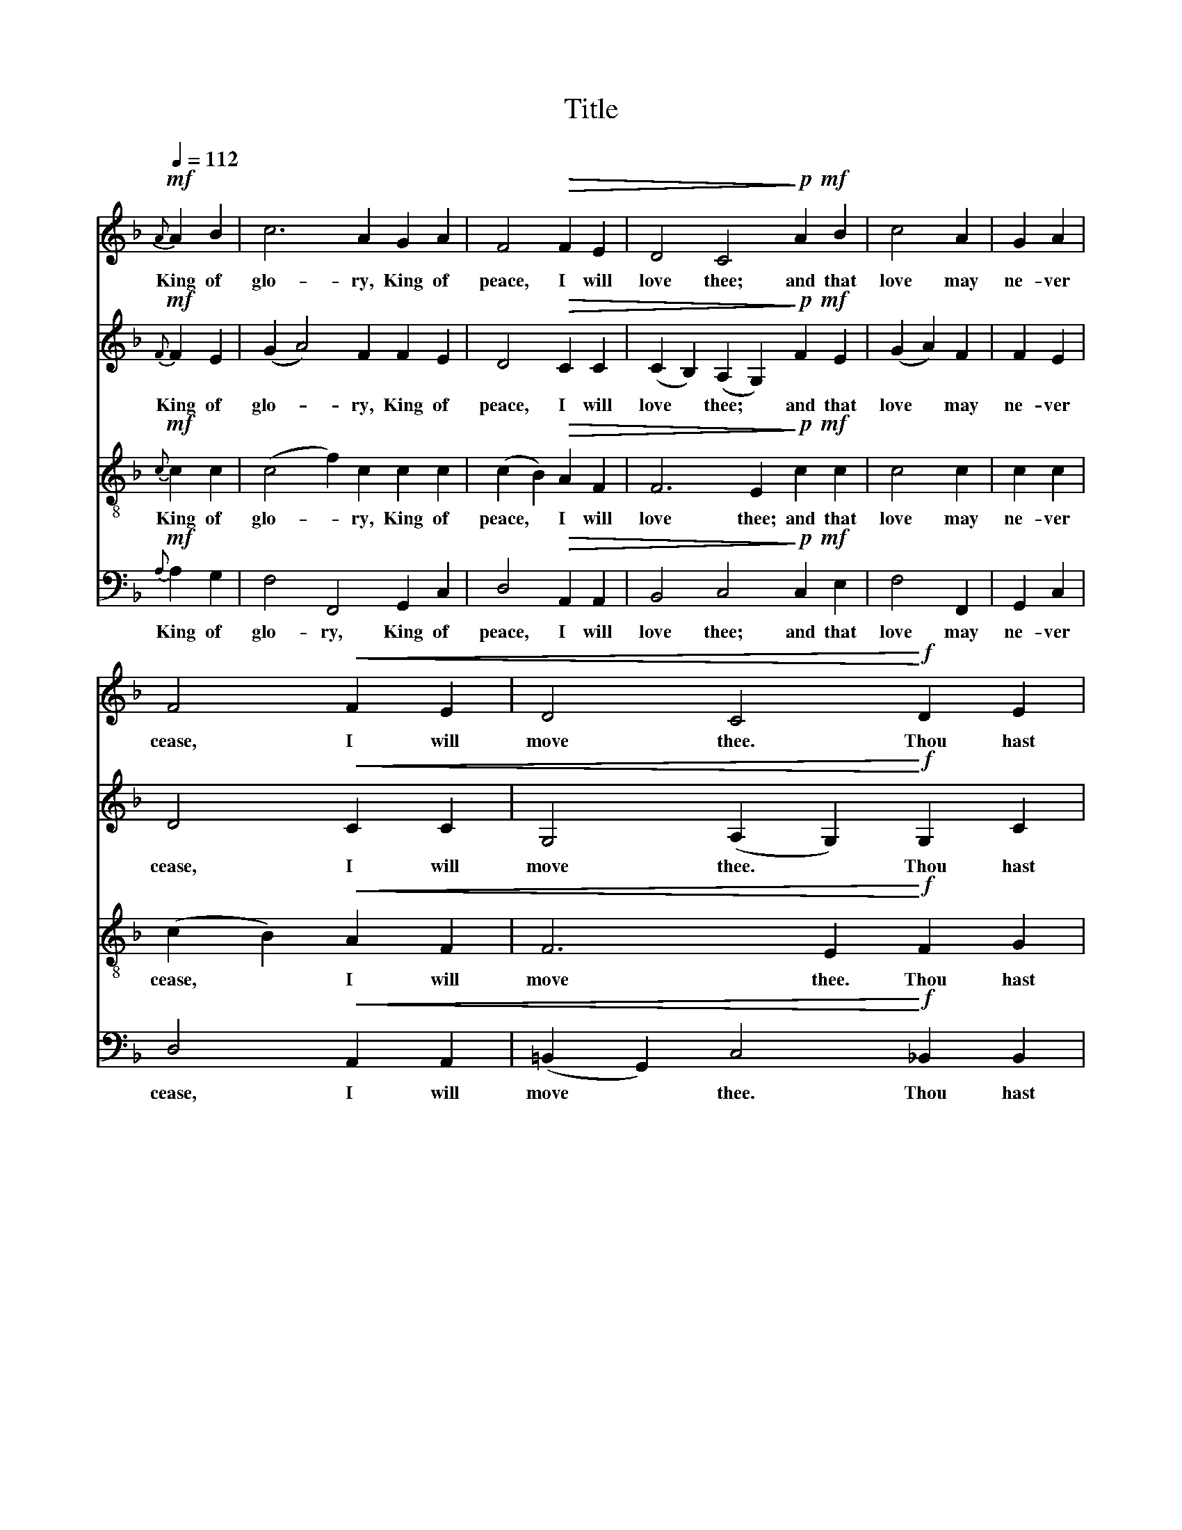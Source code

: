 X:1
T:Title
%%score 1 2 3 4
L:1/8
Q:1/4=112
M:none
K:F
V:1 treble 
V:2 treble 
V:3 treble-8 
V:4 bass 
V:1
!mf!{A} A2 B2 | c6 A2 G2 A2 | F4!>(! F2 E2 | D4 C4!>)!!p!!mf! A2 B2 | c4 A2 | G2 A2 | %6
w: King of|glo- ry, King of|peace, I will|love thee; and that|love may|ne- ver|
 F4!<(! F2 E2 | D4 C4!<)!!f! D2 E2 | F4 D2 | F2 G2 | A4!<(! A2 c2 | (c2 =B2) A4!<)!!ff!!mf! G2 A2 | %12
w: cease, I will|move thee. Thou hast|grant- ed|my re-|quest, thou hast|heard * me; thou didst|
 _B4 A2 |!>(! G2 F2 | (D2 C2)!>)!!mp! D2 F2 | G4 F4 z4 | z4 z6"^Melody in Tenor." || %17
w: note my|work- ing|breast, * thou hast|spared me.||
!mp! (A2 c2) c2 | c2 c2 | (c2 B2) (A2 G2) | (G2 F2)!>(! A2 c2 | (c2 A2) G4!>)!!pp!!mp! G2 c2 | %22
w: Where- * fore|with my|ut- * most *|art * I will|sing * thee, and the|
 (c2 A2) A2 | d4 d2 | (d2 ^c2)!<(! d2 e2 | (f2 d2) (c4 B2)!<)! |!mf! A2 G2 | (F2 A2) c2 | f4 e2 | %29
w: cream * of|all my|heart * I will|bring * thee. *|Though my|sins * a-|gainst me|
 c4!p! A2 F2 | B4 G4 A2 B2 | c4 F2 | F2 F2 | d4!mp! c2 A2 | (B2 A2) A4 z4 | z6 z4 | %36
w: cried, thou didst|clear me; and a-|lone, when|they re-|plied, thou didst|hear * me.||
 z4 z6"^Melody in Soprano." ||!f! A4 B4 | c4 A2 | G4 A4 | F4!>(! F2 E2 | D4 C4!>)!!mp!!f! A2 B2 | %42
w: |Seven whole|days, not|one in|seven, I will|praise thee; in my|
 c4 A2 | G2 A2 | F4!<(! F2 E2 | D4 C6!<)! |!ff!!mp! D4 E2 | F2 D2 | F4 G4 | A4 A2 c2 | %50
w: heart, though|not in|heaven, I can|raise thee.|Small it|is, in|this poor|sort to en-|
 (c2 =B2) A4!f! G2 A2 | _B4 A2 | G2 F2 | (D2 C2) D2 F2 | G4 F4 z4 | z6 z4 | z4 z4!ff! c2 c2 | %57
w: roll * thee: e'en e-|ter- ni-|ty's too|short * to ex-|tol thee.||Al- le-|
"^riten.""^poco rit." (B4 A4 G4) |[Q:1/4=96] !fermata!A8"^senza dim." |] %59
w: lu- * *|ia.|
V:2
!mf!{F} F2 E2 | (G2 A4) F2 F2 E2 | D4!>(! C2 C2 | (C2 B,2) (A,2 G,2)!>)!!p!!mf! F2 E2 | %4
w: King of|glo- * ry, King of|peace, I will|love * thee; * and that|
 (G2 A2) F2 | F2 E2 | D4!<(! C2 C2 | G,4 (A,2 G,2)!<)!!f! G,2 C2 | C4 C2 | D2 D2 | %10
w: love * may|ne- ver|cease, I will|move thee. * Thou hast|grant- ed|my re-|
 (D2 ^C2)!<(! D2 F2 | (E2 D2) (D2 ^C2)!<)!!ff!!mf! =B,2 =C2 | (C2 F2) F2 |!>(! D2 B,2 | %14
w: quest, * thou hast|heard * me; * thou didst|note * my|work- ing|
 B,4!>)!!mp! B,2 D2 | (D2 C2) C4!mf! C2 C2 | C4 C6{C} ||!mp! (C2 F2) E2 | G2 F2 | E6 D2 | %20
w: breast, thou hast|spared * me. Al- le-|lu- ia.|Where- * fore|with my|ut- most|
 D4!>(! F2 A2 | F6 E2!>)!!pp!!mp! F2 G2 | D4 E2 | (F2 E2) D2 | E4!<(! F2 F2 | F6 E4!<)! | %26
w: art I will|sing thee, and the|cream of|all * my|heart I will|bring thee.|
!mf! F2 F2 | (E2 D2) D2 | (A2 G2) F2 | (F2 E2)!p! D2 D2 | D6 E2 F2 G2 | (G2 A2) A2 | D2 D2 | %33
w: Though my|sins * a-|gainst * me|cried, * thou didst|clear me; and a-|lone, * when|they re-|
 D4!mp! D2 D2 | D6 C2!mf! C2 C2 | C4 C2!<(! D2 F2 | (F2 A2)!<)! (A2 G4){G} ||!f! (G2 F2) (F2 E2) | %38
w: plied, thou didst|hear me. Al- le-|lu- ia, al- le-|lu- * ia. *|Seven * whole *|
 (G2 F2) F2 | (F2 E4) D2 | D4!>(! C2 C2 | (C2 B,2) (A,2 G,2)!>)!!mp!!f! F2 E2 | (G2 A2) F2 | %43
w: days, * not|one * in|seven, I will|praise * thee; * in my|heart, * though|
 F2 E2 | D4!<(! C2 C2 | G,4 (A,4 G,2)!<)! |!ff!!mp! G,4 C2 | C2 C2 | D4 D4 | (D2 ^C2) D2 F2 | %50
w: not in|heaven, I can|raise thee. *|Small it|is, in|this poor|sort * to en-|
 (E2 D2) (D2 ^C2)!f! =B,2 =C2 | (C2 F2) F2 | D2 B,2 | B,4 B,2 D2 | (D2 C2) C4!mf! C2!<(! C2 | %55
w: roll * thee: * e'en e-|ter- * ni-|ty's too|short to ex-|tol * thee. Al- le-|
 C4!<)! C2!f! D2 F2 |!<(! (F2 A2) (A2 G2)!<)!!ff! A2 F2 | (D2 F4 D2 E4) | (D2 !fermata!C6) |] %59
w: lu- ia, al- le-|lu- * ia, * al- le-|lu- * * *|ia. *|
V:3
!mf!{c} c2 c2 | (c4 f2) c2 c2 c2 | (c2 B2)!>(! A2 F2 | F6 E2!>)!!p!!mf! c2 c2 | c4 c2 | c2 c2 | %6
w: King of|glo- * ry, King of|peace, * I will|love thee; and that|love may|ne- ver|
 (c2 B2)!<(! A2 F2 | F6 E2!<)!!f! F2 G2 | (A2 G2) F2 | B2 F2 | E4!<(! F2 F2 | %11
w: cease, * I will|move thee. Thou hast|grant- * ed|my re-|quest, thou hast|
 (G3 ^F) E4!<)!!ff!!mf! E2 E2 | (=F2 A2) c2 |!>(! c2 G2 | (F2 E2)!>)!!mp! F2 B2 | %15
w: heard * me; thou didst|note * my|work- ing|breast, * thou hast|
 (G2 B2) (B2 A2)!mf! A2 F2 | G4 (F2 E4){A} ||!mf! A4 B2 | c2 A2 | G4 A4 | F4!>(! F2 E2 | %21
w: spared * me. * Al- le-|lu- ia. *|Where- fore|with my|ut- most|art I will|
 D4 C4!>)!!p!!mf! D2 E2 | F4 G2 | A4 G2 | G4!<(! A2 c2 | d4 c6!<)! |!f! c2 B2 | A4 A2 | B4 A2 | %29
w: sing thee, and the|cream of|all my|heart I will|bring thee.|Though my|sins a-|gainst me|
 d4!mp! c2 A2 | (G2 F2) E4 D2 E2 | (F2 A2) B2 | c2 A2 | (G2 F2)!mf! D2 F2 | G4 F4!mf! A2 F2 | %35
w: cried, thou didst|clear * me; and a-|lone, * when|they re-|plied, * thou didst|hear me. Al- le-|
 G4 A2!<(! B2 c2 | d4!<)! c6{C} ||!f! A4 c4 | c4 c2 | d4 f4 | B2 A2!>(! c2 c2 | %41
w: lu- ia, al- le-|lu- ia.|Seven whole|days, not|one in|se- ven, I will|
 F6 E2!>)!!mp!!f! c2 c2 | c4 c2 | c2 c2 | c2 B2!<(! A2 F2 | F6 E4!<)! |!ff!!mp! F2 G4 | A2 F2 | %48
w: praise thee; in my|heart, though|not in|hea- ven, I can|raise thee.|Small it|is, in|
 (B2 A2) (G2 F2) | E4 F2 F2 | (G3 ^F) E4!f! E2 E2 | (=F2 A2) c2 | c2 G2 | (F2 E2) F2 B2 | %54
w: this * poor *|sort to en-|roll * thee: e'en e-|ter- * ni-|ty's too|short * to ex-|
 (G2 B2) (B2 A2)!mf! A2!<(! F2 | G4!<)! A2!f! B2 c2 |!<(! d4 c4!<)!!ff! e2 c2 | (G4 A2 B2 c2 G2) | %58
w: tol * thee. * Al- le-|lu- ia, al- le-|lu- ia, al- le-|lu- * * * *|
 (G4 !fermata!F4) |] %59
w: ia. *|
V:4
!mf!{A,} A,2 G,2 | F,4 F,,4 G,,2 C,2 | D,4!>(! A,,2 A,,2 | B,,4 C,4!>)!!p!!mf! C,2 E,2 | F,4 F,,2 | %5
w: King of|glo- ry, King of|peace, I will|love thee; and that|love may|
 G,,2 C,2 | D,4!<(! A,,2 A,,2 | (=B,,2 G,,2) C,4!<)!!f! _B,,2 B,,2 | A,,4 D,2 | D,2 B,,2 | %10
w: ne- ver|cease, I will|move * thee. Thou hast|grant- ed|my re-|
 A,,4!<(! D,2 A,,2 | G,,4 A,,4!<)!!ff!!mf! D,2 C,2 | G,,4 A,,2 |!>(! B,,2 B,,2 | %14
w: quest, thou hast|heard me; thou didst|note my|work- ing|
 C,4!>)!!mp! G,,2 G,,2 | C,4 F,4!mf! D,2 C,2 | (B,,2 G,,2) C,6{A,} ||!mp! A,4 G,2 | F,2 F,,2 | %19
w: breast, thou hast|spared me. Al- le-|lu- * ia.|Where- fore|with my|
 G,,4 C,4 | D,4!>(! A,,2 A,,2 | B,,4 C,4!>)!!pp!!mp! C,2 C,2 | D,4 D,2 | D,4 G,,2 | %24
w: ut- most|art I will|sing thee, and the|cream of|all my|
 A,,4!<(! A,,2 D,2 | G,,4 C,6!<)! |!mf! D,2 D,2 | D,4 D,2 | D,4 D,2 | G,,4!p! G,,2 A,,2 | %30
w: heart I will|bring thee.|Though my|sins a-|gainst me|cried, thou didst|
 B,,4 C,4 C,2 C,2 | F,4 F,,2 | G,,2 A,,2 | B,,4!mp! G,,2 B,,2 | C,4 F,4!mf! D,2 C,2 | %35
w: clear me; and a-|lone, when|they re-|plied, thou didst|hear me. Al- le-|
 (B,,2 G,,2) C,2!<(! C,2 C,2 | (B,,2 G,,2)!<)! C,6{E,,} ||!f! C,4 E,4 | F,4 F,,2 | %39
w: lu- * ia, al- le-|lu- * ia.|Seven whole|days, not|
 G,,4 (C,2 A,,2) | D,4!>(! A,,2 A,,2 | B,,4 C,4!>)!!mp!!f! C,2 E,2 | F,4 F,,2 | G,,2 C,2 | %44
w: one in *|seven, I will|praise thee; in my|heart, though|not in|
 D,4!<(! A,,2 A,,2 | (=B,,2 G,,2) C,6!<)! |!ff!!mp! _B,,4 B,,2 | A,,2 D,2 | (D,2 C,2) B,,4 | %49
w: heaven, I can|raise * thee.|Small it|is, in|this * poor|
 A,,4 D,2 A,,2 | G,,4 A,,4!f! D,2 C,2 | G,,4 A,,2 | B,,2 B,,2 | C,4 G,,2 G,,2 | %54
w: sort to en-|roll thee: e'en e-|ter- ni-|ty's too|short to ex-|
 C,4 F,4!mf! D,2!<(! C,2 | (B,,2 G,,2)!<)! C,2!f! C,2 C,2 |!<(! (B,,2 G,,2) C,4!<)!!ff! C,2 C,2 | %57
w: tol thee. Al- le-|lu- * ia, al- le-|lu- * ia, al- le-|
 C,12 | !fermata![F,,C,]8 |] %59
w: lu-|ia.|

